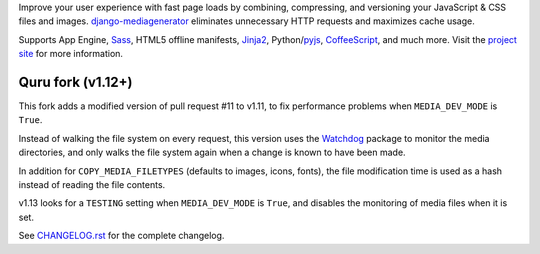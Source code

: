Improve your user experience with fast page loads by combining,
compressing, and versioning your JavaScript & CSS files and images.
django-mediagenerator_ eliminates unnecessary HTTP requests
and maximizes cache usage.

Supports App Engine, Sass_, HTML5 offline manifests,  Jinja2_,
Python/pyjs_, CoffeeScript_, and much more. Visit the
`project site`_ for more information.

Quru fork (v1.12+)
------------------
This fork adds a modified version of pull request #11 to v1.11,
to fix performance problems when ``MEDIA_DEV_MODE`` is ``True``.

Instead of walking the file system on every request, this version uses the
Watchdog_ package to monitor the media directories, and only walks the file
system again when a change is known to have been made.

In addition for ``COPY_MEDIA_FILETYPES`` (defaults to images, icons, fonts),
the file modification time is used as a hash instead of reading the file contents.

v1.13 looks for a ``TESTING`` setting when ``MEDIA_DEV_MODE`` is ``True``,
and disables the monitoring of media files when it is set.

See `CHANGELOG.rst`_ for the complete changelog.

.. _django-mediagenerator: http://www.allbuttonspressed.com/projects/django-mediagenerator
.. _project site: django-mediagenerator_
.. _Sass: http://sass-lang.com/
.. _pyjs: http://pyjs.org/
.. _CoffeeScript: http://coffeescript.org/
.. _Jinja2: http://jinja.pocoo.org/
.. _Watchdog: https://github.com/gorakhargosh/watchdog/
.. _CHANGELOG.rst: https://github.com/quru/django-mediagenerator/blob/master/CHANGELOG.rst
